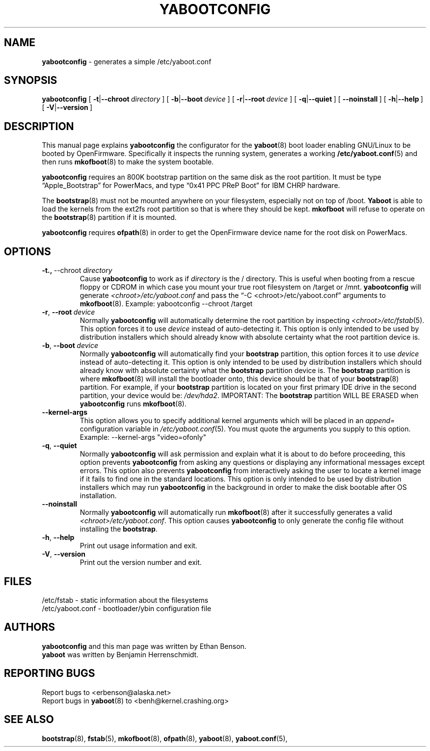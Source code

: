 .\" Hey Emacs! This file is -*- nroff -*- source.
.\"
.\" yabootconfig generates a simple /etc/yaboot.conf
.\" Copyright (C) 2001 Ethan Benson
.\"
.\" This program is free software; you can redistribute it and/or
.\" modify it under the terms of the GNU General Public License
.\" as published by the Free Software Foundation; either version 2
.\" of the License, or (at your option) any later version.
.\"
.\" This program is distributed in the hope that it will be useful,
.\" but WITHOUT ANY WARRANTY; without even the implied warranty of
.\" MERCHANTABILITY or FITNESS FOR A PARTICULAR PURPOSE.  See the
.\" GNU General Public License for more details.
.\"
.\" You should have received a copy of the GNU General Public License          
.\" along with this program; if not, write to the Free Software                
.\" Foundation, Inc., 59 Temple Place - Suite 330, Boston, MA  02111-1307, USA.
.\"
.TH YABOOTCONFIG 8 "22 June 2001" "GNU/Linux PowerPC" "System Manager's Manual"
.SH NAME
.B yabootconfig
\- generates a simple /etc/yaboot.conf
.SH SYNOPSIS
.B yabootconfig
.RB [ \ \-t | \-\-chroot\ \\fIdirectory\  ]
.RB [ \ \-b | \-\-boot\ \fIdevice\  ]
.RB [ \ \-r | \-\-root\ \fIdevice\  ]
.RB [ \ \-q | \-\-quiet\  ]
.RB [ \ \-\-noinstall\  ]
.RB [ \ \-h | \-\-help\  ]
.RB [ \ \-V | \-\-version\  ]
.SH DESCRIPTION
This manual page explains 
.B yabootconfig
the configurator for the  
.BR yaboot (8) 
boot loader enabling GNU/Linux to be booted by OpenFirmware.
Specifically it inspects the running system, generates a working
.BR /etc/yaboot.conf (5)
and then runs \fBmkofboot\fR(8) to make the system bootable.

.B yabootconfig
requires an 800K bootstrap partition on the same disk as the root
partition.  It must be type \*(lqApple_Bootstrap\*(rq for PowerMacs,
and type \*(lq0x41 PPC PReP Boot\*(rq for IBM CHRP hardware.

The \fBbootstrap\fR(8) must not be mounted anywhere on your
filesystem, especially not on top of /boot.  \fBYaboot\fR is able to
load the kernels from the ext2fs root partition so that is where they
should be kept. \fBmkofboot\fR will refuse to operate on the
\fBbootstrap\fR(8) partition if it is mounted.

.B yabootconfig
requires \fBofpath\fR(8) in order to get the OpenFirmware device name
for the root disk on PowerMacs. 
.SH OPTIONS
.TP
.BR \-t.,\  \-\-chroot\ \fIdirectory
Cause \fByabootconfig\fR to work as if \fIdirectory\fR is the /
directory.  This is useful when booting from a rescue floppy or CDROM
in which case you mount your true root filesystem on /target or /mnt.
\fByabootconfig\fR will generate \fI<chroot>/etc/yaboot.conf\fR and
pass the \*(lq-C <chroot>/etc/yaboot.conf\*(rq arguments to \fBmkofboot\fR(8).
Example: yabootconfig --chroot /target
.TP
.BR \-r ,\  \-\-root\ \fIdevice
Normally \fByabootconfig\fR will automatically determine the root
partition by inspecting \fI<chroot>/etc/fstab\fR(5).  This option
forces it to use \fIdevice\fR instead of auto-detecting it.  This
option is only intended to be used by distribution installers which
should already know with absolute certainty what the root partition
device is.
.TP
.BR \-b ,\  \-\-boot\ \fIdevice
Normally \fByabootconfig\fR will automatically find your
\fBbootstrap\fR partition, this option forces it to use \fIdevice\fR
instead of auto-detecting it.  This option is only intended to be used
by distribution installers which should already know with absolute
certainty what the \fBbootstrap\fR partition device is.  The
\fBbootstrap\fR partition is where \fBmkofboot\fR(8) will install the
bootloader onto, this device should be that of your \fBbootstrap\fR(8)
partition. For example, if your \fBbootstrap\fR partition is located
on your first primary IDE drive in the second partition, your device
would be: \fI/dev/hda2\fR.  IMPORTANT: The \fBbootstrap\fR partition
WILL BE ERASED when \fByabootconfig\fR runs \fBmkofboot\fR(8).
.TP
.BR \-\-kernel\-args
This option allows you to specify additional kernel arguments which
will be placed in an \fIappend=\fR configuration variable in
\fI/etc/yaboot.conf\fR(5).  You must quote the arguments you supply to this
option.  Example: --kernel-args "video=ofonly"
.TP
.BR \-q ,\  \-\-quiet
Normally \fByabootconfig\fR will ask permission and explain what it is
about to do before proceeding, this option prevents \fByabootconfig\fR
from asking any questions or displaying any informational messages
except errors.  This option also prevents \fByabootconfig\fR from
interactively asking the user to locate a kernel image if it fails to
find one in the standard locations.  This option is only intended to
be used by distribution installers which may run \fByabootconfig\fR in
the background in order to make the disk bootable after OS installation.
.TP
.BR \-\-noinstall
Normally \fByabootconfig\fR will automatically run \fBmkofboot\fR(8)
after it successfully generates a valid
\fI<chroot>/etc/yaboot.conf\fR.  This option causes \fByabootconfig\fR
to only generate the config file without installing the \fBbootstrap\fR.
.TP
.BR \-h ,\  \-\-help
Print out usage information and exit.
.TP
.BR \-V ,\  \-\-version
Print out the version number and exit.
.SH FILES
.nf
/etc/fstab \- static information about the filesystems
.br
/etc/yaboot.conf \- bootloader/ybin configuration file
.fi
.SH AUTHORS
.B yabootconfig
and this man page was written by Ethan Benson. 
.br
.B yaboot
was written by Benjamin Herrenschmidt.
.SH REPORTING BUGS
Report bugs to <erbenson@alaska.net>
.br
Report bugs in \fByaboot\fR(8) to <benh@kernel.crashing.org>
.SH SEE ALSO
.BR bootstrap (8),
.BR fstab (5),
.BR mkofboot (8),
.BR ofpath (8),
.BR yaboot (8),
.BR yaboot.conf (5),
